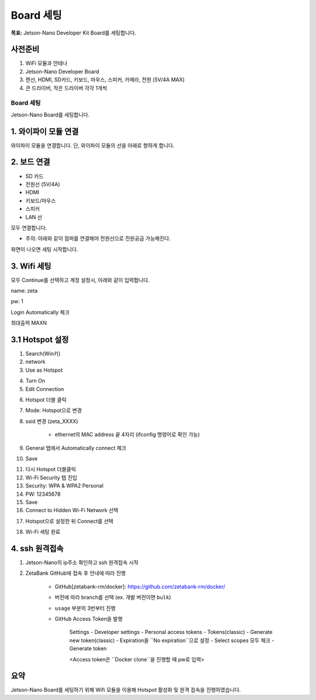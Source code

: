 Board 세팅
==========

**목표:** Jetson-Nano Developer Kit Board를 세팅합니다.


사전준비
--------

1. WiFi 모듈과 안테나

2. Jetson-Nano Developer Board

3. 랜선, HDMI, SD카드, 키보드, 마우스, 스피커, 카메라, 전원 (5V/4A MAX)

4. 큰 드라이버, 작은 드라이버 각각 1개씩



Board 세팅
^^^^^^^^^^^^^^^^^^^^^^^^^^^^^^^^^^^

Jetson-Nano Board를 세팅합니다.

1. 와이파이 모듈 연결
---------------------

와이파이 모듈을 연결합니다.
단, 와이파이 모듈의 선을 아래로 향하게 합니다.

.. image:: images/wifi_module.png




2. 보드 연결
---------------------

- SD 카드
- 전원선 (5V/4A)
- HDMI
- 키보드/마우스
- 스피커
- LAN 선

모두 연결합니다.

* 주의: 아래와 같이 점퍼를 연결해야 전원선으로 전원공급 가능해진다.

.. image:: images/jumper.png

화면이 나오면 세팅 시작합니다.



3. Wifi 세팅
---------------------

모두 Continue를 선택하고 계정 설정시, 아래와 같이 입력합니다.

name: zeta

pw: 1

Login Automatically 체크 

최대출력 MAXN


3.1 Hotspot 설정
---------------------

1. Search(Win키) 

2. network 

3. Use as Hotspot 

.. image:: images/use_as_hotspot.png

4. Turn On

5. Edit Connection

.. image:: images/edit_connection.png

6. Hotspot 더블 클릭 

7. Mode: Hotspot으로 변경 

8. ssid 변경 (zeta_XXXX) 

      - ethernet의 MAC address 끝 4자리 (ifconfig 명령어로 확인 가능)

9. General 탭에서 Automatically connect 체크

10. Save

.. image:: images/save_edit_connection.png

11. 다시 Hotspot 더블클릭

12. Wi-Fi Security 탭 진입

13. Security: WPA & WPA2 Personal

14. PW: 12345678

15. Save

16. Connect to Hidden Wi-Fi Network 선택

.. image:: images/connect_to_hidden.png

17. Hotspot으로 설정한 뒤 Connect를 선택

.. image:: images/done_connect_to_hidden.png

18. Wi-Fi 세팅 완료




4. ssh 원격접속
-------------------


1. Jetson-Nano의 ip주소 확인하고 ssh 원격접속 시작

2. ZetaBank GitHub에 접속 후 안내에 따라 진행

      - GitHub[zetabank-rm/docker]: https://github.com/zetabank-rm/docker/

      - 버전에 따라 branch를 선택 (ex. 개발 버전이면 ``bulk``)

      - ``usage`` 부분의 3번부터 진행

      - GitHub Access Token을 발행

            Settings - Developer settings - Personal access tokens - Tokens(classic) - Generate new token(classic) - Expiration을 ``No expiration``으로 설정 - Select scopes 모두 체크 - Generate token

            <Access token은 ``Docker clone``을 진행할 때 pw로 입력>



요약
-------

Jetson-Nano Board를 세팅하기 위해 Wifi 모듈을 이용해 Hotspot 활성화 및 원격 접속을 진행하였습니다.

